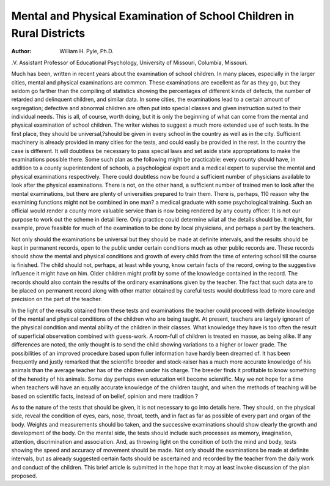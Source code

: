 Mental and Physical Examination of School Children in Rural Districts
======================================================================

:Author: William H. Pyle, Ph.D.
.V.
Assistant Professor of Educational Psychology, University of
Missouri, Columbia, Missouri.

Much has been, written in recent years about the examination
of school children. In many places, especially in the larger cities,
mental and physical examinations are common. These examinations are excellent as far as they go, but they seldom go farther
than the compiling of statistics showing the percentages of different kinds of defects, the number of retarded and delinquent children, and similar data. In some cities, the examinations lead to a
certain amount of segregation; defective and abnormal children
are often put into special classes and given instruction suited to
their individual needs. This is all, of course, worth doing, but it
is only the beginning of what can come from the mental and physical examination of school children.
The writer wishes to suggest a much more extended use of
such tests. In the first place, they should be universal,?should
be given in every school in the country as well as in the city.
Sufficient machinery is already provided in many cities for the
tests, and could easily be provided in the rest. In the country
the case is different. It will doubtless be necessary to pass special
laws and set aside state appropriations to make the examinations
possible there. Some such plan as the following might be practicable: every county should have, in addition to a county superintendent of schools, a psychological expert and a medical expert
to supervise the mental and physical examinations respectively.
There could doubtless now be found a sufficient number of physicians available to look after the physical examinations. There
is not, on the other hand, a sufficient number of trained men to
look after the mental examinations, but there are plenty of universities prepared to train them. There is, perhaps, 110 reason
why the examining functions might not be combined in one man?
a medical graduate with some psychological training. Such an
official would render a county more valuable service than is now
being rendered by any county officer. It is not our purpose to
work out the scheme in detail liere. Only practice could determine
wliat all the details should be. It might, for example, prove feasible for much of the examination to be done by local physicians,
and perhaps a part by the teachers.

Not only should the examinations be universal but they should
be made at definite intervals, and the results should be kept in
permanent records, open to the public under certain conditions
much as other public records are. These records should show the
mental and physical conditions and growth of every child from the
time of entering school till the course is finished. The child
should not, perhaps, at least while young, know certain facts of
the record, owing to the suggestive influence it might have on him.
Older children might profit by some of the knowledge contained
in the record. The records should also contain the results of the
ordinary examinations given by the teacher. The fact that such
data are to be placed on permanent record along with other matter
obtained by careful tests would doubtless lead to more care and
precision on the part of the teacher.

In the light of the results obtained from these tests and examinations the teacher could proceed with definite knowledge of the
mental and physical conditions of the children who are being
taught. At present, teachers are largely ignorant of the physical
condition and mental ability of the children in their classes. What
knowledge they have is too often the result of superficial observation combined with guess-work. A room-full of children is treated
en masse, as being alike. If any differences are noted, the only
thought is to send the child showing variations to a higher or lower
grade. The possibilities of an improved procedure based upon fuller information have hardly been dreamed of. It has been frequently and justly remarked that the scientific breeder and stock-raiser
has a much more accurate knowledge of his animals than the
average teacher has of the children under his charge. The breeder
finds it profitable to know something of the heredity of his animals.
Some day perhaps even education will become scientific. May
we not hope for a time when teachers will have an equally accurate
knowledge of the children taught, and when the methods of teaching will be based on scientific facts, instead of on belief, opinion
and mere tradition ?

As to the nature of the tests that should be given, it is not
necessary to go into details here. They should, on the physical
side, reveal the condition of eyes, ears, nose, throat, teeth, and in
fact as far as possible of every part and organ of the body.
Weights and measurements should bo taken, and the successive
examinations should show clearly the growth and development of
the body. On the mental side, the tests should include such processes as memory, imagination, attention, discrimination and association. And, as throwing light on the condition of both the mind
and body, tests showing the speed and accuracy of movement
should be made. Not only should the examinations be made at
definite intervals, but as already suggested certain facts should
be ascertained and recorded by the teacher from the daily work
and conduct of the children. This brief article is submitted in the
hope that it may at least invoke discussion of the plan proposed.
